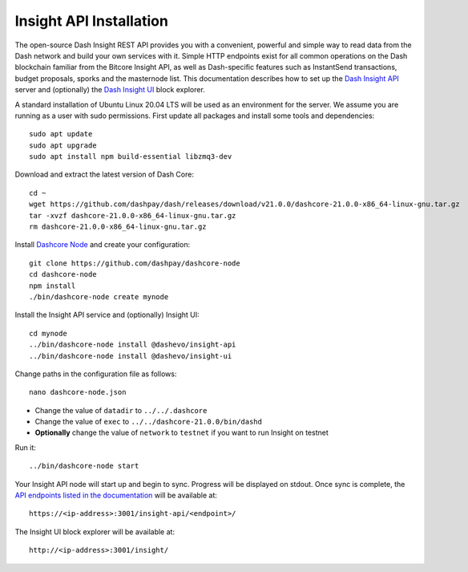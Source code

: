 .. meta::
   :description: The open-source Dash Insight REST API provides you with a convenient, powerful and simple way to read data from the Dash network and build your own services with it.
   :keywords: dash, insight, API, REST, blockchain, explorer, JSON, HTTP, blocks, index, transactions

.. _insight-api:

========================
Insight API Installation
========================

The open-source Dash Insight REST API provides you with a convenient,
powerful and simple way to read data from the Dash network and build
your own services with it. Simple HTTP endpoints exist for all common
operations on the Dash blockchain familiar from the Bitcore Insight API,
as well as Dash-specific features such as InstantSend transactions,
budget proposals, sporks and the masternode list. This documentation
describes how to set up the 
`Dash Insight API <https://github.com/dashpay/insight-api>`__ server and
(optionally) the 
`Dash Insight UI <https://github.com/dashpay/insight-ui>`__ block 
explorer.

A standard installation of Ubuntu Linux 20.04 LTS will be used as an
environment for the server. We assume you are running as a user with
sudo permissions. First update all packages and install some tools and
dependencies::

  sudo apt update
  sudo apt upgrade
  sudo apt install npm build-essential libzmq3-dev

Download and extract the latest version of Dash Core::

  cd ~
  wget https://github.com/dashpay/dash/releases/download/v21.0.0/dashcore-21.0.0-x86_64-linux-gnu.tar.gz
  tar -xvzf dashcore-21.0.0-x86_64-linux-gnu.tar.gz
  rm dashcore-21.0.0-x86_64-linux-gnu.tar.gz

Install `Dashcore Node <https://github.com/dashpay/dashcore-node>`_ and
create your configuration::

  git clone https://github.com/dashpay/dashcore-node
  cd dashcore-node
  npm install
  ./bin/dashcore-node create mynode

Install the Insight API service and (optionally) Insight UI::

  cd mynode
  ../bin/dashcore-node install @dashevo/insight-api
  ../bin/dashcore-node install @dashevo/insight-ui

Change paths in the configuration file as follows::

  nano dashcore-node.json

- Change the value of ``datadir`` to ``../../.dashcore``
- Change the value of ``exec`` to ``../../dashcore-21.0.0/bin/dashd``
- **Optionally** change the value of ``network`` to ``testnet`` if you 
  want to run Insight on testnet

Run it::

  ../bin/dashcore-node start

Your Insight API node will start up and begin to sync. Progress will be
displayed on stdout. Once sync is complete, the `API endpoints listed in
the documentation <https://github.com/dashpay/insight-api#api-http-endpoints>`_ 
will be available at::

  https://<ip-address>:3001/insight-api/<endpoint>/

The Insight UI block explorer will be available at::

  http://<ip-address>:3001/insight/
